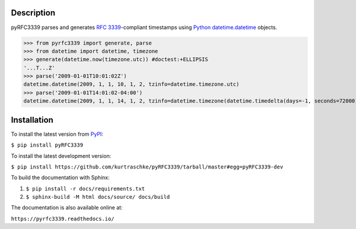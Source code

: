 Description
===========

.. image:: https://github.com/kurtraschke/pyRFC3339/actions/workflows/test-python.yml/badge.svg
    :target: https://github.com/kurtraschke/pyRFC3339/actions/workflows/test-python.yml
    :alt: Build Status

.. image:: https://readthedocs.org/projects/pyrfc3339/badge/?version=latest
    :target: https://pyrfc3339.readthedocs.io/en/latest/?badge=latest
    :alt: Documentation Status

pyRFC3339 parses and generates :RFC:`3339`-compliant timestamps using `Python <https://www.python.org/>`_ `datetime.datetime <https://docs.python.org/3/library/datetime.html#datetime-objects>`_ objects.

>>> from pyrfc3339 import generate, parse
>>> from datetime import datetime, timezone
>>> generate(datetime.now(timezone.utc)) #doctest:+ELLIPSIS
'...T...Z'
>>> parse('2009-01-01T10:01:02Z')
datetime.datetime(2009, 1, 1, 10, 1, 2, tzinfo=datetime.timezone.utc)
>>> parse('2009-01-01T14:01:02-04:00')
datetime.datetime(2009, 1, 1, 14, 1, 2, tzinfo=datetime.timezone(datetime.timedelta(days=-1, seconds=72000), '<UTC-04:00>'))

Installation
============

To install the latest version from `PyPI <https://pypi.python.org/pypi>`_:

``$ pip install pyRFC3339``

To install the latest development version:

``$ pip install https://github.com/kurtraschke/pyRFC3339/tarball/master#egg=pyRFC3339-dev``

To build the documentation with Sphinx:

#. ``$ pip install -r docs/requirements.txt``
#. ``$ sphinx-build -M html docs/source/ docs/build``

The documentation is also available online at:

``https://pyrfc3339.readthedocs.io/``
